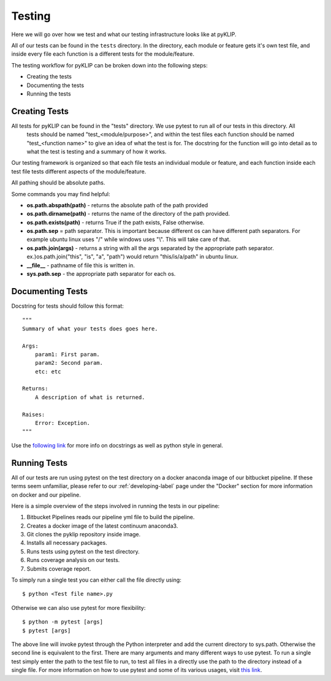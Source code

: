 .. _tests-label:


#######
Testing
#######

Here we will go over how we test and what our testing infrastructure looks like at pyKLIP.

All of our tests can be found in the ``tests`` directory. In the directory, each module or feature gets it's own test
file, and inside every file each function is a different tests for the module/feature.

The testing workflow for pyKLIP can be broken down into the following steps:

* Creating the tests
* Documenting the tests
* Running the tests


Creating Tests
==============
All tests for pyKLIP can be found in the "tests" directory. We use pytest to run all of our tests in this directory. All
 tests should be named "test_<module/purpose>", and within the test files each function should be named "test_<function
 name>" to give an idea of what the test is for. The docstring for the function will go into detail as to what the test
 is testing and a summary of how it works.

Our testing framework is organized so that each file tests an individual module or feature, and each function inside
each test file tests different aspects of the module/feature.

All pathing should be absolute paths.

Some commands you may find helpful:

* **os.path.abspath(path)** - returns the absolute path of the path provided
* **os.path.dirname(path)** - returns the name of the directory of the path provided.
* **os.path.exists(path)** - returns True if the path exists, False otherwise.
* **os.path.sep** = path separator. This is important because different os can have different path separators. For example ubuntu linux uses "/" while windows uses "\\". This will take care of that.
* **os.path.join(args)** - returns a string with all the args separated by the appropriate path separator. ex.)os.path.join("this", "is", "a", "path") would return "this/is/a/path" in ubuntu linux.
* **__file__** - pathname of file this is written in.
* **sys.path.sep** - the appropriate path separator for each os.


Documenting Tests
=================
Docstring for tests should follow this format::

    """
    Summary of what your tests does goes here.

    Args:
        param1: First param.
        param2: Second param.
        etc: etc

    Returns:
        A description of what is returned.

    Raises:
        Error: Exception.
    """

Use the `following link <http://google.github.io/styleguide/pyguide.html?showone=Comments#Comments>`__ for more info on
docstrings as well as python style in general.

Running Tests
=============
All of our tests are run using pytest on the test directory on a docker anaconda image of our bitbucket pipeline. If
these terms seem unfamiliar, please refer to our :ref:`developing-label` page under the "Docker" section for more
information on docker and our pipeline.

Here is a simple overview of the steps involved in running the tests in our pipeline:

1. Bitbucket Pipelines reads our pipeline yml file to build the pipeline.
2. Creates a docker image of the latest continuum anaconda3.
3. Git clones the pyklip repository inside image.
4. Installs all necessary packages.
5. Runs tests using pytest on the test directory.
6. Runs coverage analysis on our tests.
7. Submits coverage report.

To simply run a single test you can either call the file directly using::

    $ python <Test file name>.py

Otherwise we can also use pytest for more flexibility::

    $ python -m pytest [args]
    $ pytest [args]

The above line will invoke pytest through the Python interpreter and add the current directory to sys.path. Otherwise
the second line is equivalent to the first.
There are many arguments and many different ways to use pytest. To run a single test simply enter the path to the test
file to run, to test all files in a directly use the path to the directory instead of a single file.
For more information on how to use pytest and some of its various usages, visit `this link <https://docs.pytest.org/en/latest/usage.html#>`__.
